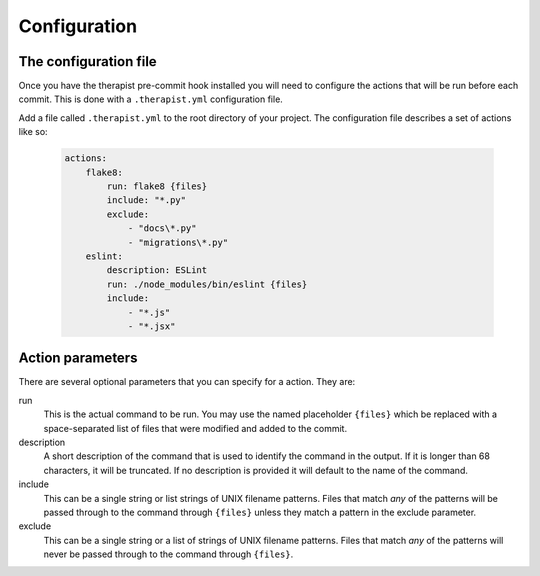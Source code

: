 Configuration
=============

The configuration file
----------------------

Once you have the therapist pre-commit hook installed you will need to
configure the actions that will be run before each commit. This is done with
a ``.therapist.yml`` configuration file.

Add a file called ``.therapist.yml`` to the root directory of your project. The
configuration file describes a set of actions like so:

    .. code-block:: yml

        actions:
            flake8:
                run: flake8 {files}
                include: "*.py"
                exclude:
                    - "docs\*.py"
                    - "migrations\*.py"
            eslint:
                description: ESLint
                run: ./node_modules/bin/eslint {files}
                include:
                    - "*.js"
                    - "*.jsx"


Action parameters
-----------------

There are several optional parameters that you can specify for a action. They
are:

run
    This is the actual command to be run. You may use the named placeholder
    ``{files}`` which be replaced with a space-separated list of files that
    were modified and added to the commit.

description
    A short description of the command that is used to identify the command in
    the output. If it is longer than 68 characters, it will be truncated. If
    no description is provided it will default to the name of the command.

include
    This can be a single string or list strings of UNIX filename patterns.
    Files that match *any* of the patterns will be passed through to the
    command through ``{files}`` unless they match a pattern in the exclude
    parameter.

exclude
    This can be a single string or a list of strings of UNIX filename patterns.
    Files that match *any* of the patterns will never be passed through to the
    command through ``{files}``.
